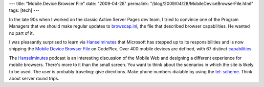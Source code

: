 ---
title: "Mobile Device Browser File"
date: "2009-04-28"
permalink: "/blog/2009/04/28/MobileDeviceBrowserFile.html"
tags: [tech]
---



.. image:: /content/binary/mdbf.png
    :alt: Mobile Device Browser File
    :target: http://mdbf.codeplex.com/

In the late 90s when I worked on the classic Active Server Pages dev team,
I tried to convince one of the Program Managers that
we should make regular updates to `browscap.ini`_,
the file that described browser capabilities.
He wanted no part of it.

I was pleasantly surprised to learn via `Hanselminutes`_
that Microsoft has stepped up to its responsibilities and
is now shipping the `Mobile Device Browser File`_ on CodePlex.
Over 400 mobile devices are defined, with 67 distinct `capabilities`_.

The `Hanselminutes`_ podcast is an interesting discussion of the Mobile Web
and designing a different experience for mobile browsers.
There's more to it than the small screen.
You want to think about the scenarios in which the site is likely to be used.
The user is probably traveling: give directions.
Make phone numbers dialable by using the `tel\: scheme`_.
Think about server round trips.

.. _browscap.ini:
    http://classicasp.aspfaq.com/components/where-can-i-get-an-updated-version-of-browscap-ini.html
.. _Mobile Device Browser File:
    http://mdbf.codeplex.com/
.. _Hanselminutes:
    http://www.hanselminutes.com/default.aspx?showID=172
.. _capabilities:
    http://mdbf.codeplex.com/Wiki/View.aspx?title=Capabilities
.. _earlier:
    /blog/2009/01/16/ReadingAtSpeed.html
.. _tel\: scheme:
    http://developer.apple.com/safari/library/featuredarticles/iPhoneURLScheme_Reference/Articles/PhoneLinks.html

.. _permalink:
    /blog/2009/04/28/MobileDeviceBrowserFile.html
